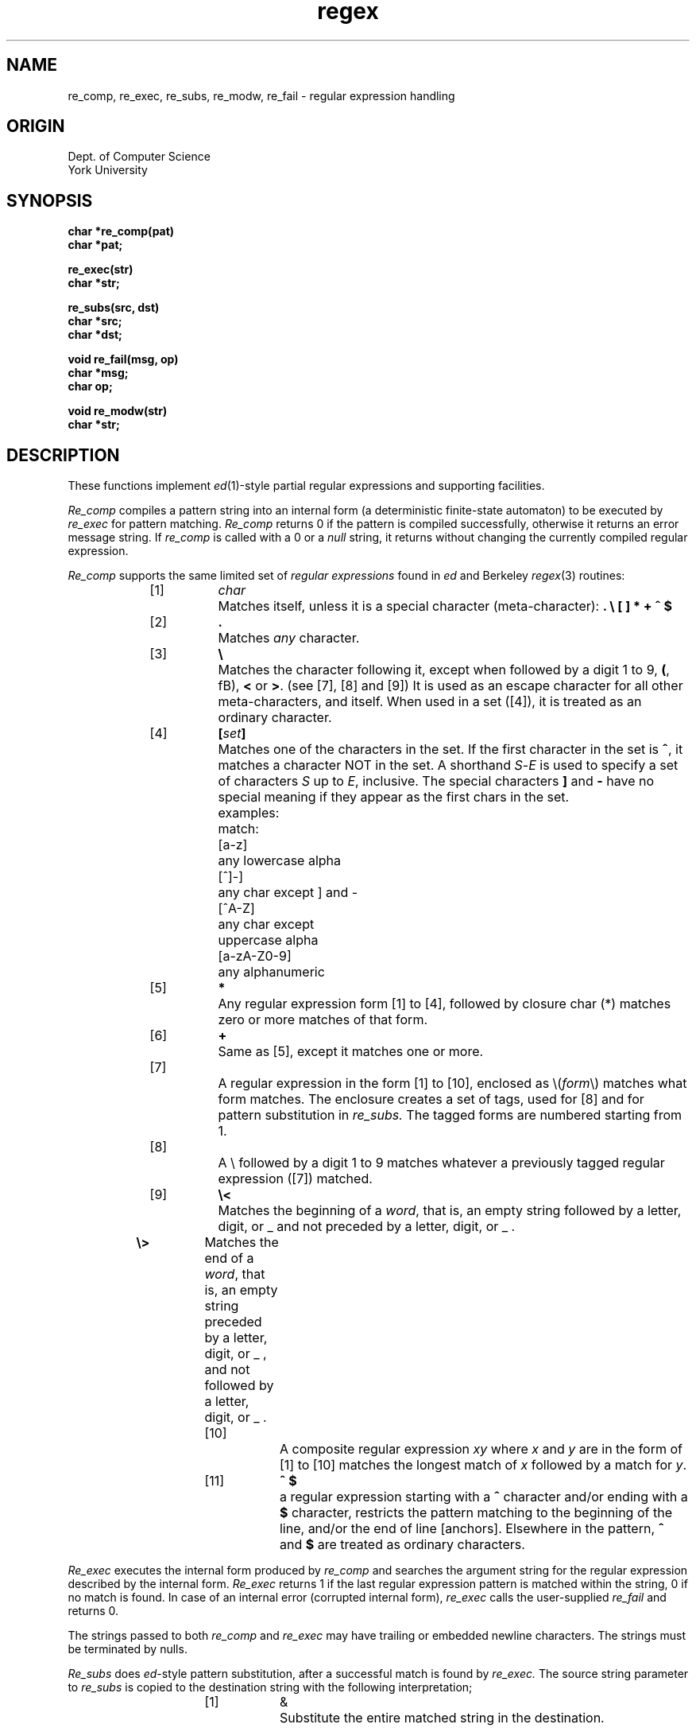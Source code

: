 .TH regex 3 local
.DA Jun 19 1986
.SH NAME
re_comp, re_exec, re_subs, re_modw, re_fail  \- regular expression handling
.SH ORIGIN
Dept. of Computer Science
.br
York University
.SH SYNOPSIS
.B char *re_comp(pat)
.br
.B char *pat;
.PP
.B re_exec(str)
.br
.B char *str;
.PP
.B re_subs(src, dst)
.br
.B char *src;
.br
.B char *dst;
.PP
.B void re_fail(msg, op)
.br
.B char *msg;
.br
.B char op;
.PP
.B void re_modw(str)
.br
.B char *str;

.SH DESCRIPTION
.PP
These functions implement
.IR ed (1)-style
partial regular expressions and supporting facilities.
.PP
.I Re_comp
compiles a pattern string into an internal form (a deterministic finite-state
automaton) to be executed by
.I re_exec
for pattern matching.
.I Re_comp
returns 0 if the pattern is compiled successfully, otherwise it returns an
error message string. If
.I re_comp
is called with a 0 or a \fInull\fR string, it returns without changing the
currently compiled regular expression.
.sp
.I Re_comp
supports the same limited set of
.I regular expressions
found in
.I ed
and Berkeley
.IR regex (3)
routines:
.sp
.if n .in +1.6i
.if t .in +1i
.de Ti
.if n .ti -1.6i
.if t .ti -1i
..
.if n .ta 0.8i +0.8i +0.8i
.if t .ta 0.5i +0.5i +0.5i
.Ti
[1]	\fIchar\fR	Matches itself, unless it is a special
character (meta-character): \fB. \\ [ ] * + ^ $\fR

.Ti
[2]	\fB.\fR	Matches \fIany\fR character.

.Ti
[3]	\fB\\\fR	Matches the character following it, except
when followed by a digit 1 to 9, \fB(\fR, fB)\fR, \fB<\fR or \fB>\fR.
(see [7], [8] and [9]) It is used as an escape character for all
other meta-characters, and itself. When used
in a set ([4]), it is treated as an ordinary
character.

.Ti
[4]	\fB[\fIset\fB]\fR	Matches one of the characters in the set.
If the first character in the set is \fB^\fR,
it matches a character NOT in the set. A
shorthand
.IR S - E
is used to specify a set of
characters
.I S
up to
.IR E ,
inclusive. The special
characters \fB]\fR and \fB-\fR have no special
meaning if they appear as the first chars
in the set.
.nf
	examples:	match:
	[a-z]		any lowercase alpha
	[^]-]		any char except ] and -
	[^A-Z]		any char except
			uppercase alpha
	[a-zA-Z0-9]	any alphanumeric
.fi

.Ti
[5]	\fB*\fR	Any regular expression form [1] to [4], followed by
closure char (*) matches zero or more matches of
that form.

.Ti
[6]	\fB+\fR	Same as [5], except it matches one or more.

.Ti
[7]		A regular expression in the form [1] to [10], enclosed
as \\(\fIform\fR\\) matches what form matches. The enclosure
creates a set of tags, used for [8] and for
pattern substitution in
.I re_subs.
The tagged forms are numbered
starting from 1.

.Ti
[8]		A \\ followed by a digit 1 to 9 matches whatever a
previously tagged regular expression ([7]) matched.

.Ti
[9]	\fB\\<\fR	Matches the beginning of a \fIword\fR,
that is, an empty string followed by a
letter, digit, or _ and not preceded by
a letter, digit, or _ .
.Ti
	\fB\\>\fR	Matches the end of a \fIword\fR,
that is, an empty string preceded
by a letter, digit, or _ , and not
followed by a letter, digit, or _ .

.Ti
[10]		A composite regular expression
\fIxy\fR where \fIx\fR and \fIy\fR
are in the form of [1] to [10] matches the longest
match of \fIx\fR followed by a match for \fIy\fR.

.Ti
[11]	\fB^ $\fR	a regular expression starting with a \fB^\fR character
and/or ending with a \fB$\fR character, restricts the
pattern matching to the beginning of the line,
and/or the end of line [anchors]. Elsewhere in the
pattern, \fB^\fR and \fB$\fR are treated as ordinary characters.
.if n .in -1.6i
.if t .in -1i

.PP
.I Re_exec
executes the internal form produced by
.I re_comp
and searches the argument string for the regular expression described
by the internal
form.
.I Re_exec
returns 1 if the last regular expression pattern is matched within the string,
0 if no match is found. In case of an internal error (corrupted internal
form),
.I re_exec
calls the user-supplied
.I re_fail
and returns 0.
.PP
The strings passed to both
.I re_comp
and
.I re_exec
may have trailing or embedded newline characters. The strings
must be terminated by nulls.
.PP
.I Re_subs
does
.IR ed -style
pattern substitution, after a successful match is found by
.I re_exec.
The source string parameter to
.I re_subs
is copied to the destination string with the following interpretation;
.sp
.if n .in +1.6i
.if t .in +1i
.Ti
[1]	&	Substitute the entire matched string in the destination.

.Ti
[2]	\\\fIn\fR	Substitute the substring matched by a tagged subpattern
numbered \fIn\fR, where \fIn\fR is between 1 to 9, inclusive.

.Ti
[3]	\\\fIchar\fR	Treat the next character literally,
unless the character is a digit ([2]).
.if n .in -1.6i
.if t .in -1i

.PP
If the copy operation with the substitutions is successful,
.I re_subs
returns 1.
If the source string is corrupted, or the last call to
.I re_exec
fails, it returns 0.

.I Re_modw
is used to
add new characters into an internal table to
change the re_exec's understanding of what
a \fIword\fR should look like, when matching with \fB\\<\fR and \fB\\>\fR
constructs. If the string parameter is 0 or null string,
the table is reset back to the default, which contains \fBA-Z a-z 0-9 _\fR .

.I Re_fail
is a user-supplied routine to handle internal errors.
.I re_exec
calls
.I re_fail
with an error message string, and the opcode character that caused the error.
The default
.I re_fail
routine simply prints the message and the opcode character to
.I stderr
and invokes
.IR exit (2).
.SH EXAMPLES
In the examples below, the
.I nfaform
describes the internal form after the pattern is compiled. For additional
details, refer to the sources.
.PP
.ta 0.5i +0.5i +0.5i
.nf
foo*.*
	nfaform:	CHR f CHR o CLO CHR o END CLO ANY END END
	matches:	\fIfo foo fooo foobar fobar foxx ...\fR

fo[ob]a[rz]
	nfaform:	CHR f CHR o CCL 2 o b CHR a CCL 2 r z END
	matches:	\fIfobar fooar fobaz fooaz\fR

foo\\\\+
	nfaform:	CHR f CHR o CHR o CHR \\ CLO CHR \\ END END
	matches:	\fIfoo\\ foo\\\\ foo\\\\\\  ...\fR

\\(foo\\)[1-3]\\1	(same as foo[1-3]foo, but takes less internal space)
	nfaform:	BOT 1 CHR f CHR o CHR o EOT 1 CCL 3 1 2 3 REF 1 END
	matches:	\fIfoo1foo foo2foo foo3foo\fR

\\(fo.*\\)-\\1
	nfaform:	BOT 1 CHR f CHR o CLO ANY END EOT 1 CHR - REF 1 END
	matches:	\fIfoo-foo fo-fo fob-fob foobar-foobar ...\fR
.SH DIAGNOSTICS
.I Re_comp
returns one of the following strings if an error occurs:
.PP
.nf
.in +0.5i
\fINo previous regular expression,
Empty closure,
Illegal closure,
Cyclical reference,
Undetermined reference,
Unmatched \e(,
Missing ],
Null pattern inside \e(\e),
Null pattern inside \e<\e>,
Too many \e(\e) pairs,
Unmatched \e)\fP.
.in -0.5i
.fi
.SH REFERENCES
.if n .ta 3i
.if t .ta 1.8i
.nf
\fISoftware tools\fR	Kernighan & Plauger
\fISoftware tools in Pascal\fR	Kernighan & Plauger
\fIGrep sources\fR [rsx-11 C dist]	David Conroy
\fIEd - text editor\fR	Unix Programmer's Manual
\fIAdvanced editing on Unix\fR	B. W. Kernighan
\fIRegExp sources\fR	Henry Spencer
.fi
.SH "HISTORY AND NOTES"
These routines are derived from various implementations
found in
.I "Software Tools"
books, and David Conroy's
.I grep.
They are NOT derived from licensed/restricted software.
For more interesting/academic/complicated implementations,
see Henry Spencer's
.I regexp
routines (V8), or
.I "GNU Emacs"
pattern
matching module.
.PP
The
.I re_comp
and
.I re_exec
routines perform
.I almost
as well as their licensed counterparts, sometimes better.
In very few instances, they
are about 10% to 15% slower.
.SH AUTHOR
Ozan S. Yigit (oz)
.br
usenet: utzoo!yetti!oz
.br
bitnet: oz@yusol || oz@yuyetti
.SH "SEE ALSO"
ed(1), ex(1), egrep(1), fgrep(1), grep(1), regex(3)
.SH BUGS
These routines are \fIPublic Domain\fR. You can get them
in source.
.br
The internal storage for the \fInfa form\fR is not checked for
overflows. Currently, it is 1024 bytes.
.br
Others, no doubt.
